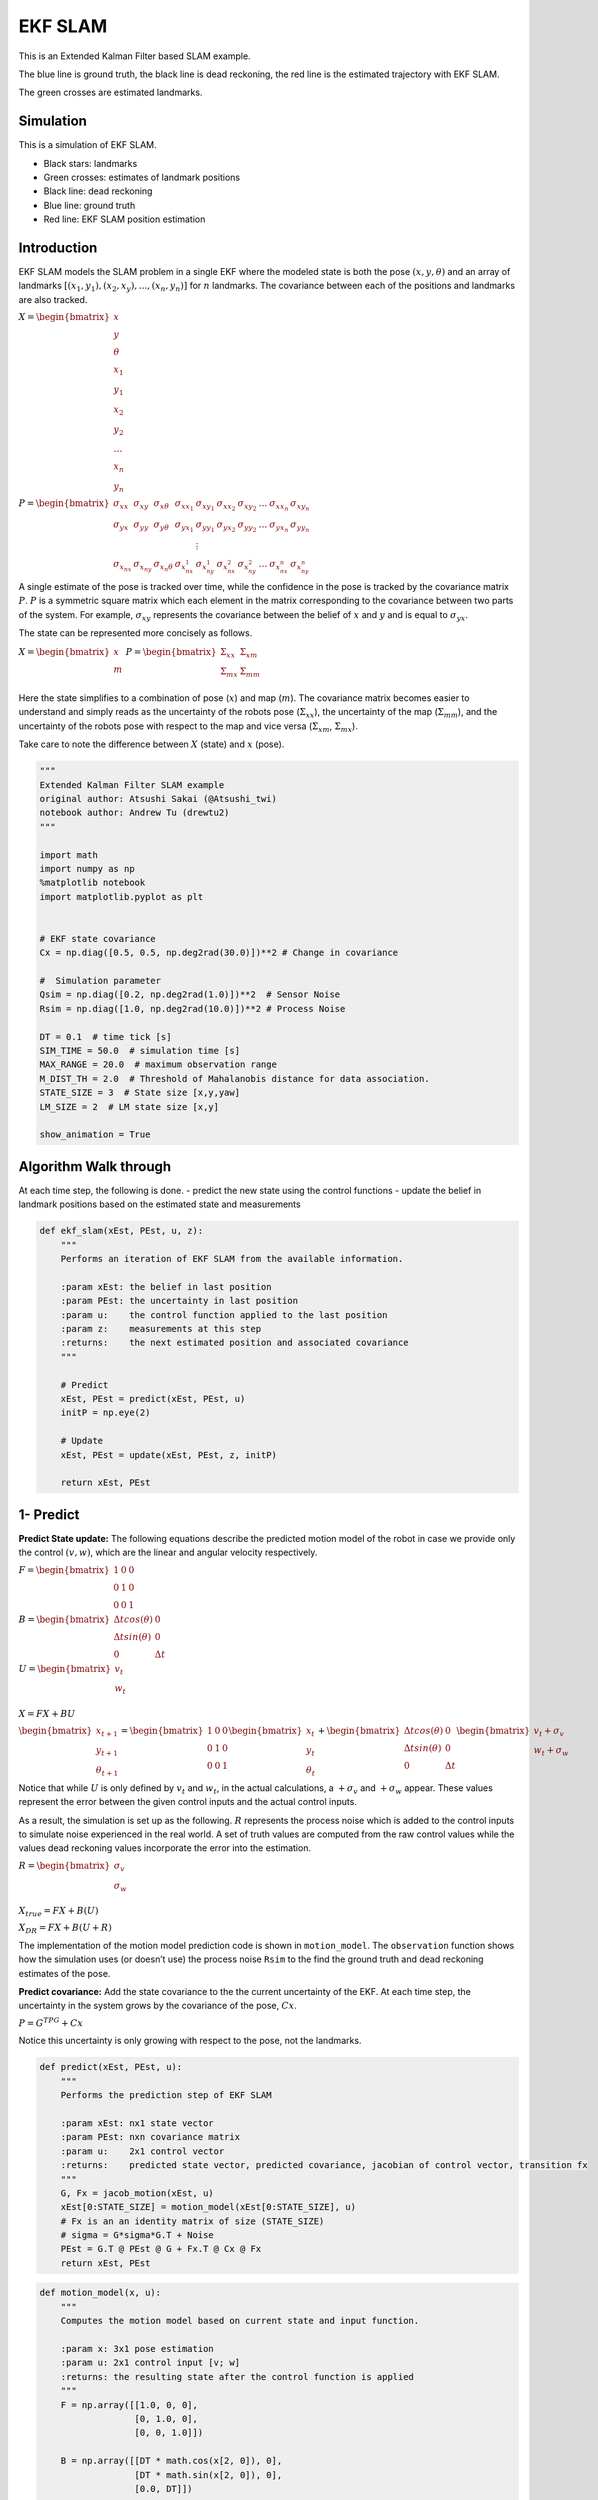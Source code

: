 EKF SLAM
--------

This is an Extended Kalman Filter based SLAM example.

The blue line is ground truth, the black line is dead reckoning, the red
line is the estimated trajectory with EKF SLAM.

The green crosses are estimated landmarks.

.. image:: https://github.com/AtsushiSakai/PythonRoboticsGifs/raw/master/SLAM/EKFSLAM/animation.gif

Simulation
~~~~~~~~~~~~~~~~~~~~~~~~~~~~~

This is a simulation of EKF SLAM.

-  Black stars: landmarks
-  Green crosses: estimates of landmark positions
-  Black line: dead reckoning
-  Blue line: ground truth
-  Red line: EKF SLAM position estimation

Introduction
~~~~~~~~~~~~~~~~~~~~~~~~~~~~~

EKF SLAM models the SLAM problem in a single EKF where the modeled state
is both the pose :math:`(x, y, \theta)` and an array of landmarks
:math:`[(x_1, y_1), (x_2, x_y), ... , (x_n, y_n)]` for :math:`n`
landmarks. The covariance between each of the positions and landmarks
are also tracked.

:math:`\begin{equation} X = \begin{bmatrix} x \\ y \\ \theta \\ x_1 \\ y_1 \\ x_2 \\ y_2 \\ \dots \\ x_n \\ y_n \end{bmatrix} \end{equation}`

:math:`\begin{equation} P = \begin{bmatrix} \sigma_{xx} & \sigma_{xy} & \sigma_{x\theta} & \sigma_{xx_1} & \sigma_{xy_1} & \sigma_{xx_2} & \sigma_{xy_2} & \dots & \sigma_{xx_n} & \sigma_{xy_n} \\ \sigma_{yx} & \sigma_{yy} & \sigma_{y\theta} & \sigma_{yx_1} & \sigma_{yy_1} & \sigma_{yx_2} & \sigma_{yy_2} & \dots & \sigma_{yx_n} & \sigma_{yy_n} \\  & & & & \vdots & & & & & \\ \sigma_{x_nx} & \sigma_{x_ny} & \sigma_{x_n\theta} & \sigma_{x_nx_1} & \sigma_{x_ny_1} & \sigma_{x_nx_2} & \sigma_{x_ny_2} & \dots & \sigma_{x_nx_n} & \sigma_{x_ny_n} \end{bmatrix} \end{equation}`

A single estimate of the pose is tracked over time, while the confidence
in the pose is tracked by the covariance matrix :math:`P`. :math:`P` is
a symmetric square matrix which each element in the matrix corresponding
to the covariance between two parts of the system. For example,
:math:`\sigma_{xy}` represents the covariance between the belief of
:math:`x` and :math:`y` and is equal to :math:`\sigma_{yx}`.

The state can be represented more concisely as follows.

:math:`\begin{equation} X = \begin{bmatrix} x \\ m \end{bmatrix} \end{equation}`
:math:`\begin{equation} P = \begin{bmatrix} \Sigma_{xx} & \Sigma_{xm}\\ \Sigma_{mx} & \Sigma_{mm}\\ \end{bmatrix} \end{equation}`

Here the state simplifies to a combination of pose (:math:`x`) and map
(:math:`m`). The covariance matrix becomes easier to understand and
simply reads as the uncertainty of the robots pose
(:math:`\Sigma_{xx}`), the uncertainty of the map (:math:`\Sigma_{mm}`),
and the uncertainty of the robots pose with respect to the map and vice
versa (:math:`\Sigma_{xm}`, :math:`\Sigma_{mx}`).

Take care to note the difference between :math:`X` (state) and :math:`x`
(pose).

.. code:: ipython3

    """
    Extended Kalman Filter SLAM example
    original author: Atsushi Sakai (@Atsushi_twi)
    notebook author: Andrew Tu (drewtu2)
    """

    import math
    import numpy as np
    %matplotlib notebook
    import matplotlib.pyplot as plt


    # EKF state covariance
    Cx = np.diag([0.5, 0.5, np.deg2rad(30.0)])**2 # Change in covariance

    #  Simulation parameter
    Qsim = np.diag([0.2, np.deg2rad(1.0)])**2  # Sensor Noise
    Rsim = np.diag([1.0, np.deg2rad(10.0)])**2 # Process Noise

    DT = 0.1  # time tick [s]
    SIM_TIME = 50.0  # simulation time [s]
    MAX_RANGE = 20.0  # maximum observation range
    M_DIST_TH = 2.0  # Threshold of Mahalanobis distance for data association.
    STATE_SIZE = 3  # State size [x,y,yaw]
    LM_SIZE = 2  # LM state size [x,y]

    show_animation = True

Algorithm Walk through
~~~~~~~~~~~~~~~~~~~~~~~~~~~~~

At each time step, the following is done. - predict the new state using
the control functions - update the belief in landmark positions based on
the estimated state and measurements

.. code:: ipython3

    def ekf_slam(xEst, PEst, u, z):
        """
        Performs an iteration of EKF SLAM from the available information.

        :param xEst: the belief in last position
        :param PEst: the uncertainty in last position
        :param u:    the control function applied to the last position
        :param z:    measurements at this step
        :returns:    the next estimated position and associated covariance
        """

        # Predict
        xEst, PEst = predict(xEst, PEst, u)
        initP = np.eye(2)

        # Update
        xEst, PEst = update(xEst, PEst, z, initP)

        return xEst, PEst


1- Predict
~~~~~~~~~~~~~~~~~~~~~~~~~~~~~

**Predict State update:** The following equations describe the predicted
motion model of the robot in case we provide only the control
:math:`(v,w)`, which are the linear and angular velocity respectively.

:math:`\begin{equation*} F= \begin{bmatrix} 1 & 0 & 0 \\ 0 & 1 & 0 \\ 0 & 0 & 1 \end{bmatrix} \end{equation*}`

:math:`\begin{equation*} B= \begin{bmatrix} \Delta t cos(\theta) & 0\\ \Delta t sin(\theta) & 0\\ 0 & \Delta t \end{bmatrix} \end{equation*}`

:math:`\begin{equation*} U= \begin{bmatrix} v_t\\ w_t\\ \end{bmatrix} \end{equation*}`

:math:`\begin{equation*} X = FX + BU \end{equation*}`

:math:`\begin{equation*} \begin{bmatrix} x_{t+1} \\ y_{t+1} \\ \theta_{t+1} \end{bmatrix}= \begin{bmatrix} 1 & 0 & 0 \\ 0 & 1 & 0 \\ 0 & 0 & 1 \end{bmatrix}\begin{bmatrix} x_{t} \\ y_{t} \\ \theta_{t} \end{bmatrix}+ \begin{bmatrix} \Delta t cos(\theta) & 0\\ \Delta t sin(\theta) & 0\\ 0 & \Delta t \end{bmatrix} \begin{bmatrix} v_{t} + \sigma_v\\ w_{t} + \sigma_w\\ \end{bmatrix} \end{equation*}`

Notice that while :math:`U` is only defined by :math:`v_t` and
:math:`w_t`, in the actual calculations, a :math:`+\sigma_v` and
:math:`+\sigma_w` appear. These values represent the error between the
given control inputs and the actual control inputs.

As a result, the simulation is set up as the following. :math:`R`
represents the process noise which is added to the control inputs to
simulate noise experienced in the real world. A set of truth values are
computed from the raw control values while the values dead reckoning
values incorporate the error into the estimation.

:math:`\begin{equation*} R= \begin{bmatrix} \sigma_v\\ \sigma_w\\ \end{bmatrix} \end{equation*}`

:math:`\begin{equation*} X_{true} = FX + B(U) \end{equation*}`

:math:`\begin{equation*} X_{DR} = FX + B(U + R) \end{equation*}`

The implementation of the motion model prediction code is shown in
``motion_model``. The ``observation`` function shows how the simulation
uses (or doesn’t use) the process noise ``Rsim`` to the find the ground
truth and dead reckoning estimates of the pose.

**Predict covariance:** Add the state covariance to the the current
uncertainty of the EKF. At each time step, the uncertainty in the system
grows by the covariance of the pose, :math:`Cx`.

:math:`P = G^TPG + Cx`

Notice this uncertainty is only growing with respect to the pose, not
the landmarks.

.. code:: ipython3

    def predict(xEst, PEst, u):
        """
        Performs the prediction step of EKF SLAM

        :param xEst: nx1 state vector
        :param PEst: nxn covariance matrix
        :param u:    2x1 control vector
        :returns:    predicted state vector, predicted covariance, jacobian of control vector, transition fx
        """
        G, Fx = jacob_motion(xEst, u)
        xEst[0:STATE_SIZE] = motion_model(xEst[0:STATE_SIZE], u)
        # Fx is an an identity matrix of size (STATE_SIZE)
        # sigma = G*sigma*G.T + Noise
        PEst = G.T @ PEst @ G + Fx.T @ Cx @ Fx
        return xEst, PEst

.. code:: ipython3

    def motion_model(x, u):
        """
        Computes the motion model based on current state and input function. 

        :param x: 3x1 pose estimation
        :param u: 2x1 control input [v; w]
        :returns: the resulting state after the control function is applied
        """
        F = np.array([[1.0, 0, 0],
                      [0, 1.0, 0],
                      [0, 0, 1.0]])

        B = np.array([[DT * math.cos(x[2, 0]), 0],
                      [DT * math.sin(x[2, 0]), 0],
                      [0.0, DT]])

        x = (F @ x) + (B @ u)
        return x

2 - Update
~~~~~~~~~~~~~~~~~~~~~~~~~~~~~

In the update phase, the observations of nearby landmarks are used to
correct the location estimate.

For every landmark observed, it is associated to a particular landmark
in the known map. If no landmark exists in the position surrounding the
landmark, it is taken as a NEW landmark. The distance threshold for how
far a landmark must be from the next known landmark before its
considered to be a new landmark is set by ``M_DIST_TH``.

With an observation associated to the appropriate landmark, the
**innovation** can be calculated. Innovation (:math:`y`) is the
difference between the observation and the observation that *should*
have been made if the observation were made from the pose predicted in
the predict stage.

:math:`y = z_t - h(X)`

With the innovation calculated, the question becomes which to trust more
- the observations or the predictions? To determine this, we calculate
the Kalman Gain - a percent of how much of the innovation to add to the
prediction based on the uncertainty in the predict step and the update
step.

:math:`K = \bar{P_t}H_t^T(H_t\bar{P_t}H_t^T + Q_t)^{-1}`
In these equations, :math:`H` is the jacobian of the
measurement function. The multiplications by :math:`H^T` and :math:`H`
represent the application of the delta to the measurement covariance.
Intuitively, this equation is applying the following from the single
variate Kalman equation but in the multivariate form, i.e. finding the
ratio of the uncertainty of the process compared the measurement.

K = :math:`\frac{\bar{P_t}}{\bar{P_t} + Q_t}`

If :math:`Q_t << \bar{P_t}`, (i.e. the measurement covariance is low
relative to the current estimate), then the Kalman gain will be
:math:`~1`. This results in adding all of the innovation to the estimate
– and therefore completely believing the measurement.

However, if :math:`Q_t >> \bar{P_t}` then the Kalman gain will go to 0,
signaling a high trust in the process and little trust in the
measurement.

The update is captured in the following.

:math:`xUpdate = xEst + (K * y)`

Of course, the covariance must also be updated as well to account for
the changing uncertainty.

:math:`P_{t} = (I-K_tH_t)\bar{P_t}`

.. code:: ipython3

    def update(xEst, PEst, z, initP):
        """
        Performs the update step of EKF SLAM

        :param xEst:  nx1 the predicted pose of the system and the pose of the landmarks
        :param PEst:  nxn the predicted covariance
        :param z:     the measurements read at new position
        :param initP: 2x2 an identity matrix acting as the initial covariance
        :returns:     the updated state and covariance for the system
        """
        for iz in range(len(z[:, 0])):  # for each observation
            minid = search_correspond_LM_ID(xEst, PEst, z[iz, 0:2]) # associate to a known landmark

            nLM = calc_n_LM(xEst) # number of landmarks we currently know about

            if minid == nLM: # Landmark is a NEW landmark
                print("New LM")
                # Extend state and covariance matrix
                xAug = np.vstack((xEst, calc_LM_Pos(xEst, z[iz, :])))
                PAug = np.vstack((np.hstack((PEst, np.zeros((len(xEst), LM_SIZE)))),
                                  np.hstack((np.zeros((LM_SIZE, len(xEst))), initP))))
                xEst = xAug
                PEst = PAug

            lm = get_LM_Pos_from_state(xEst, minid)
            y, S, H = calc_innovation(lm, xEst, PEst, z[iz, 0:2], minid)

            K = (PEst @ H.T) @ np.linalg.inv(S) # Calculate Kalman Gain
            xEst = xEst + (K @ y)
            PEst = (np.eye(len(xEst)) - (K @ H)) @ PEst

        xEst[2] = pi_2_pi(xEst[2])
        return xEst, PEst


.. code:: ipython3

    def calc_innovation(lm, xEst, PEst, z, LMid):
        """
        Calculates the innovation based on expected position and landmark position

        :param lm:   landmark position
        :param xEst: estimated position/state
        :param PEst: estimated covariance
        :param z:    read measurements
        :param LMid: landmark id
        :returns:    returns the innovation y, and the jacobian H, and S, used to calculate the Kalman Gain
        """
        delta = lm - xEst[0:2]
        q = (delta.T @ delta)[0, 0]
        zangle = math.atan2(delta[1, 0], delta[0, 0]) - xEst[2, 0]
        zp = np.array([[math.sqrt(q), pi_2_pi(zangle)]])
        # zp is the expected measurement based on xEst and the expected landmark position

        y = (z - zp).T # y = innovation
        y[1] = pi_2_pi(y[1])

        H = jacobH(q, delta, xEst, LMid + 1)
        S = H @ PEst @ H.T + Cx[0:2, 0:2]

        return y, S, H

    def jacobH(q, delta, x, i):
        """
        Calculates the jacobian of the measurement function

        :param q:     the range from the system pose to the landmark
        :param delta: the difference between a landmark position and the estimated system position
        :param x:     the state, including the estimated system position
        :param i:     landmark id + 1
        :returns:     the jacobian H
        """
        sq = math.sqrt(q)
        G = np.array([[-sq * delta[0, 0], - sq * delta[1, 0], 0, sq * delta[0, 0], sq * delta[1, 0]],
                      [delta[1, 0], - delta[0, 0], - q, - delta[1, 0], delta[0, 0]]])

        G = G / q
        nLM = calc_n_LM(x)
        F1 = np.hstack((np.eye(3), np.zeros((3, 2 * nLM))))
        F2 = np.hstack((np.zeros((2, 3)), np.zeros((2, 2 * (i - 1))),
                        np.eye(2), np.zeros((2, 2 * nLM - 2 * i))))

        F = np.vstack((F1, F2))

        H = G @ F

        return H

Observation Step
~~~~~~~~~~~~~~~~~~~~~~~~~~~~~

The observation step described here is outside the main EKF SLAM process
and is primarily used as a method of driving the simulation. The
observations function is in charge of calculating how the poses of the
robots change and accumulate error over time, and the theoretical
measurements that are expected as a result of each measurement.

Observations are based on the TRUE position of the robot. Error in dead
reckoning and control functions are passed along here as well.

.. code:: ipython3

    def observation(xTrue, xd, u, RFID):
        """
        :param xTrue: the true pose of the system
        :param xd:    the current noisy estimate of the system
        :param u:     the current control input
        :param RFID:  the true position of the landmarks

        :returns:     Computes the true position, observations, dead reckoning (noisy) position,
                      and noisy control function
        """
        xTrue = motion_model(xTrue, u)

        # add noise to gps x-y
        z = np.zeros((0, 3))

        for i in range(len(RFID[:, 0])): # Test all beacons, only add the ones we can see (within MAX_RANGE)

            dx = RFID[i, 0] - xTrue[0, 0]
            dy = RFID[i, 1] - xTrue[1, 0]
            d = math.sqrt(dx**2 + dy**2)
            angle = pi_2_pi(math.atan2(dy, dx) - xTrue[2, 0])
            if d <= MAX_RANGE:
                dn = d + np.random.randn() * Qsim[0, 0]  # add noise
                anglen = angle + np.random.randn() * Qsim[1, 1]  # add noise
                zi = np.array([dn, anglen, i])
                z = np.vstack((z, zi))

        # add noise to input
        ud = np.array([[
            u[0, 0] + np.random.randn() * Rsim[0, 0],
            u[1, 0] + np.random.randn() * Rsim[1, 1]]]).T

        xd = motion_model(xd, ud)
        return xTrue, z, xd, ud

.. code:: ipython3

    def calc_n_LM(x):
        """
        Calculates the number of landmarks currently tracked in the state
        :param x: the state
        :returns: the number of landmarks n
        """
        n = int((len(x) - STATE_SIZE) / LM_SIZE)
        return n


    def jacob_motion(x, u):
        """
        Calculates the jacobian of motion model.

        :param x: The state, including the estimated position of the system
        :param u: The control function
        :returns: G:  Jacobian
                  Fx: STATE_SIZE x (STATE_SIZE + 2 * num_landmarks) matrix where the left side is an identity matrix
        """

        # [eye(3) [0 x y; 0 x y; 0 x y]]
        Fx = np.hstack((np.eye(STATE_SIZE), np.zeros(
            (STATE_SIZE, LM_SIZE * calc_n_LM(x)))))

        jF = np.array([[0.0, 0.0, -DT * u[0] * math.sin(x[2, 0])],
                       [0.0, 0.0, DT * u[0] * math.cos(x[2, 0])],
                       [0.0, 0.0, 0.0]],dtype=object)

        G = np.eye(STATE_SIZE) + Fx.T @ jF @ Fx
        if calc_n_LM(x) > 0:
            print(Fx.shape)
        return G, Fx,


.. code:: ipython3

    def calc_LM_Pos(x, z):
        """
        Calculates the pose in the world coordinate frame of a landmark at the given measurement.

        :param x: [x; y; theta]
        :param z: [range; bearing]
        :returns: [x; y] for given measurement
        """
        zp = np.zeros((2, 1))

        zp[0, 0] = x[0, 0] + z[0] * math.cos(x[2, 0] + z[1])
        zp[1, 0] = x[1, 0] + z[0] * math.sin(x[2, 0] + z[1])
        #zp[0, 0] = x[0, 0] + z[0, 0] * math.cos(x[2, 0] + z[0, 1])
        #zp[1, 0] = x[1, 0] + z[0, 0] * math.sin(x[2, 0] + z[0, 1])

        return zp


    def get_LM_Pos_from_state(x, ind):
        """
        Returns the position of a given landmark

        :param x:   The state containing all landmark positions
        :param ind: landmark id
        :returns:   The position of the landmark
        """
        lm = x[STATE_SIZE + LM_SIZE * ind: STATE_SIZE + LM_SIZE * (ind + 1), :]

        return lm


    def search_correspond_LM_ID(xAug, PAug, zi):
        """
        Landmark association with Mahalanobis distance.

        If this landmark is at least M_DIST_TH units away from all known landmarks,
        it is a NEW landmark.

        :param xAug: The estimated state
        :param PAug: The estimated covariance
        :param zi:   the read measurements of specific landmark
        :returns:    landmark id
        """

        nLM = calc_n_LM(xAug)

        mdist = []

        for i in range(nLM):
            lm = get_LM_Pos_from_state(xAug, i)
            y, S, H = calc_innovation(lm, xAug, PAug, zi, i)
            mdist.append(y.T @ np.linalg.inv(S) @ y)

        mdist.append(M_DIST_TH)  # new landmark

        minid = mdist.index(min(mdist))

        return minid

    def calc_input():
        v = 1.0  # [m/s]
        yawrate = 0.1  # [rad/s]
        u = np.array([[v, yawrate]]).T
        return u

    def pi_2_pi(angle):
        return (angle + math.pi) % (2 * math.pi) - math.pi

.. code:: ipython3

    def main():
        print(" start!!")

        time = 0.0

        # RFID positions [x, y]
        RFID = np.array([[10.0, -2.0],
                         [15.0, 10.0],
                         [3.0, 15.0],
                         [-5.0, 20.0]])

        # State Vector [x y yaw v]'
        xEst = np.zeros((STATE_SIZE, 1))
        xTrue = np.zeros((STATE_SIZE, 1))
        PEst = np.eye(STATE_SIZE)

        xDR = np.zeros((STATE_SIZE, 1))  # Dead reckoning

        # history
        hxEst = xEst
        hxTrue = xTrue
        hxDR = xTrue

        while SIM_TIME >= time:
            time += DT
            u = calc_input()

            xTrue, z, xDR, ud = observation(xTrue, xDR, u, RFID)

            xEst, PEst = ekf_slam(xEst, PEst, ud, z)

            x_state = xEst[0:STATE_SIZE]

            # store data history
            hxEst = np.hstack((hxEst, x_state))
            hxDR = np.hstack((hxDR, xDR))
            hxTrue = np.hstack((hxTrue, xTrue))

            if show_animation:  # pragma: no cover
                plt.cla()

                plt.plot(RFID[:, 0], RFID[:, 1], "*k")
                plt.plot(xEst[0], xEst[1], ".r")

                # plot landmark
                for i in range(calc_n_LM(xEst)):
                    plt.plot(xEst[STATE_SIZE + i * 2],
                             xEst[STATE_SIZE + i * 2 + 1], "xg")

                plt.plot(hxTrue[0, :],
                         hxTrue[1, :], "-b")
                plt.plot(hxDR[0, :],
                         hxDR[1, :], "-k")
                plt.plot(hxEst[0, :],
                         hxEst[1, :], "-r")
                plt.axis("equal")
                plt.grid(True)
                plt.pause(0.001)

.. code:: ipython3

    %matplotlib notebook
    main()


.. parsed-literal::

     start!!
    New LM
    New LM
    New LM

.. image:: ekf_slam_1_0.png

References:
~~~~~~~~~~~~~~~~~~~~~~~~~~~~~

- `PROBABILISTIC ROBOTICS <http://www.probabilistic-robotics.org/>`_
